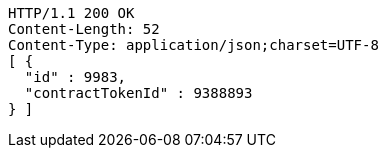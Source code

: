 [source,http,options="nowrap"]
----
HTTP/1.1 200 OK
Content-Length: 52
Content-Type: application/json;charset=UTF-8
[ {
  "id" : 9983,
  "contractTokenId" : 9388893
} ]
----
